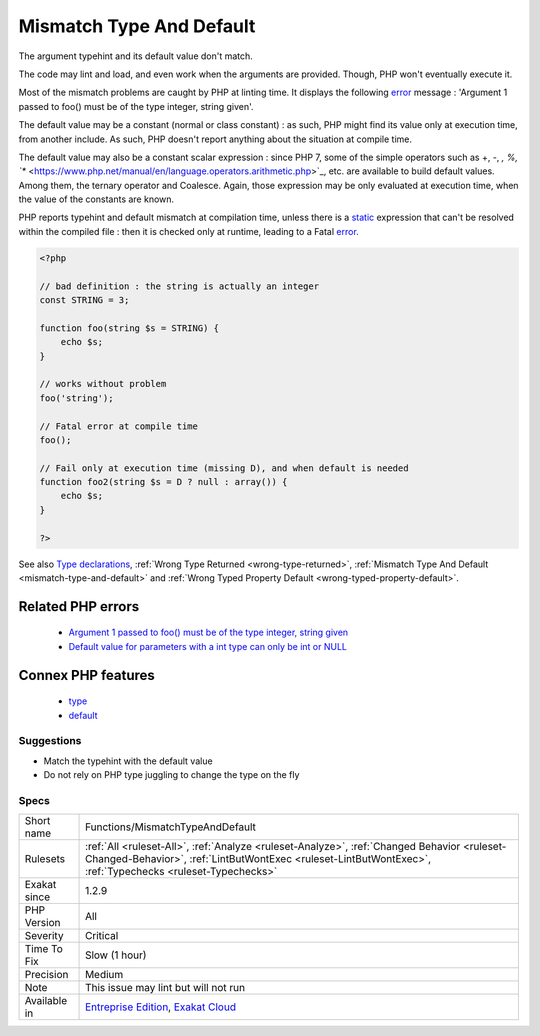 .. _functions-mismatchtypeanddefault:


.. _mismatch-type-and-default:

Mismatch Type And Default
+++++++++++++++++++++++++


.. meta::

	:description:

		Mismatch Type And Default: The argument typehint and its default value don't match.

	:twitter:card: summary_large_image

	:twitter:site: @exakat

	:twitter:title: Mismatch Type And Default

	:twitter:description: Mismatch Type And Default: The argument typehint and its default value don't match

	:twitter:creator: @exakat

	:twitter:image:src: https://www.exakat.io/wp-content/uploads/2020/06/logo-exakat.png

	:og:image: https://www.exakat.io/wp-content/uploads/2020/06/logo-exakat.png

	:og:title: Mismatch Type And Default

	:og:type: article

	:og:description: The argument typehint and its default value don't match

	:og:url: https://exakat.readthedocs.io/en/latest/Reference/Rules/Mismatch Type And Default.html

	:og:locale: en


.. raw:: html


	<script type="application/ld+json">{"@context":"https:\/\/schema.org","@graph":[{"@type":"WebPage","@id":"https:\/\/php-tips.readthedocs.io\/en\/latest\/Reference\/Rules\/Functions\/MismatchTypeAndDefault.html","url":"https:\/\/php-tips.readthedocs.io\/en\/latest\/Reference\/Rules\/Functions\/MismatchTypeAndDefault.html","name":"Mismatch Type And Default","isPartOf":{"@id":"https:\/\/www.exakat.io\/"},"datePublished":"Thu, 23 Jan 2025 14:24:26 +0000","dateModified":"Thu, 23 Jan 2025 14:24:26 +0000","description":"The argument typehint and its default value don't match","inLanguage":"en-US","potentialAction":[{"@type":"ReadAction","target":["https:\/\/exakat.readthedocs.io\/en\/latest\/Mismatch Type And Default.html"]}]},{"@type":"WebSite","@id":"https:\/\/www.exakat.io\/","url":"https:\/\/www.exakat.io\/","name":"Exakat","description":"Smart PHP static analysis","inLanguage":"en-US"}]}</script>

The argument typehint and its default value don't match. 

The code may lint and load, and even work when the arguments are provided. Though, PHP won't eventually execute it. 

Most of the mismatch problems are caught by PHP at linting time. It displays the following `error <https://www.php.net/error>`_ message : 'Argument 1 passed to foo() must be of the type integer, string given'.

The default value may be a constant (normal or class constant) : as such, PHP might find its value only at execution time, from another include. As such, PHP doesn't report anything about the situation at compile time.

The default value may also be a constant scalar expression : since PHP 7, some of the simple operators such as +, -, *, %, `** <https://www.php.net/manual/en/language.operators.arithmetic.php>`_, etc. are available to build default values. Among them, the ternary operator and Coalesce. Again, those expression may be only evaluated at execution time, when the value of the constants are known. 

PHP reports typehint and default mismatch at compilation time, unless there is a `static <https://www.php.net/manual/en/language.oop5.static.php>`_ expression that can't be resolved within the compiled file : then it is checked only at runtime, leading to a Fatal `error <https://www.php.net/error>`_.

.. code-block:: php
   
   <?php
   
   // bad definition : the string is actually an integer
   const STRING = 3;
   
   function foo(string $s = STRING) {
       echo $s;
   }
   
   // works without problem
   foo('string');
   
   // Fatal error at compile time
   foo();
   
   // Fail only at execution time (missing D), and when default is needed
   function foo2(string $s = D ? null : array()) {
       echo $s;
   }
   
   ?>

See also `Type declarations <https://www.php.net/manual/en/functions.arguments.php#functions.arguments.type-declaration>`_, :ref:`Wrong Type Returned <wrong-type-returned>`, :ref:`Mismatch Type And Default <mismatch-type-and-default>` and :ref:`Wrong Typed Property Default <wrong-typed-property-default>`.

Related PHP errors 
-------------------

  + `Argument 1 passed to foo() must be of the type integer, string given <https://php-errors.readthedocs.io/en/latest/messages/argument-%23%25d-%28%24%25s%29-must-be-of-type-%25s%2C-%25s-given.html>`_
  + `Default value for parameters with a int type can only be int or NULL <https://php-errors.readthedocs.io/en/latest/messages/default-value-for-parameters-with-a-%25s-type-can-only-be-%25s-or-null.html>`_



Connex PHP features
-------------------

  + `type <https://php-dictionary.readthedocs.io/en/latest/dictionary/type.ini.html>`_
  + `default <https://php-dictionary.readthedocs.io/en/latest/dictionary/default.ini.html>`_


Suggestions
___________

* Match the typehint with the default value
* Do not rely on PHP type juggling to change the type on the fly




Specs
_____

+--------------+----------------------------------------------------------------------------------------------------------------------------------------------------------------------------------------------------------+
| Short name   | Functions/MismatchTypeAndDefault                                                                                                                                                                         |
+--------------+----------------------------------------------------------------------------------------------------------------------------------------------------------------------------------------------------------+
| Rulesets     | :ref:`All <ruleset-All>`, :ref:`Analyze <ruleset-Analyze>`, :ref:`Changed Behavior <ruleset-Changed-Behavior>`, :ref:`LintButWontExec <ruleset-LintButWontExec>`, :ref:`Typechecks <ruleset-Typechecks>` |
+--------------+----------------------------------------------------------------------------------------------------------------------------------------------------------------------------------------------------------+
| Exakat since | 1.2.9                                                                                                                                                                                                    |
+--------------+----------------------------------------------------------------------------------------------------------------------------------------------------------------------------------------------------------+
| PHP Version  | All                                                                                                                                                                                                      |
+--------------+----------------------------------------------------------------------------------------------------------------------------------------------------------------------------------------------------------+
| Severity     | Critical                                                                                                                                                                                                 |
+--------------+----------------------------------------------------------------------------------------------------------------------------------------------------------------------------------------------------------+
| Time To Fix  | Slow (1 hour)                                                                                                                                                                                            |
+--------------+----------------------------------------------------------------------------------------------------------------------------------------------------------------------------------------------------------+
| Precision    | Medium                                                                                                                                                                                                   |
+--------------+----------------------------------------------------------------------------------------------------------------------------------------------------------------------------------------------------------+
| Note         | This issue may lint but will not run                                                                                                                                                                     |
+--------------+----------------------------------------------------------------------------------------------------------------------------------------------------------------------------------------------------------+
| Available in | `Entreprise Edition <https://www.exakat.io/entreprise-edition>`_, `Exakat Cloud <https://www.exakat.io/exakat-cloud/>`_                                                                                  |
+--------------+----------------------------------------------------------------------------------------------------------------------------------------------------------------------------------------------------------+


